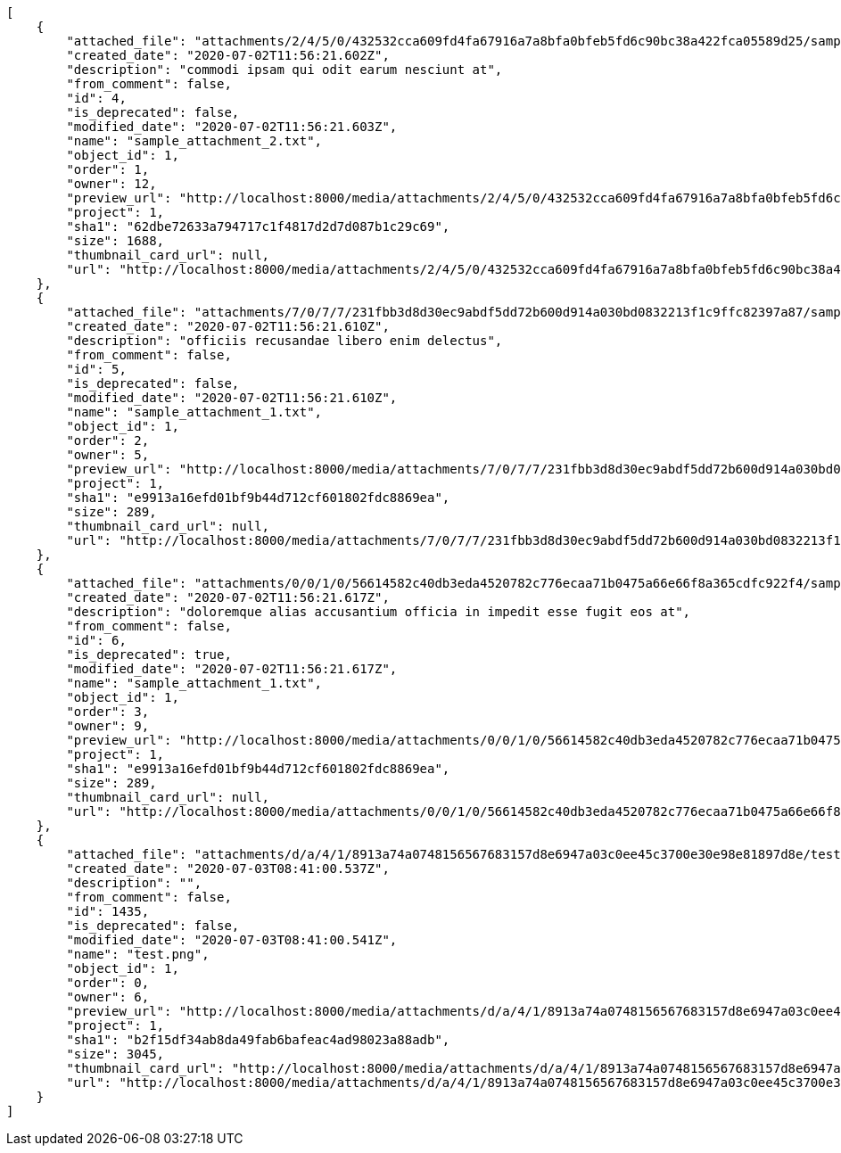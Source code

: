 [source,json]
----
[
    {
        "attached_file": "attachments/2/4/5/0/432532cca609fd4fa67916a7a8bfa0bfeb5fd6c90bc38a422fca05589d25/sample_attachment_2.txt",
        "created_date": "2020-07-02T11:56:21.602Z",
        "description": "commodi ipsam qui odit earum nesciunt at",
        "from_comment": false,
        "id": 4,
        "is_deprecated": false,
        "modified_date": "2020-07-02T11:56:21.603Z",
        "name": "sample_attachment_2.txt",
        "object_id": 1,
        "order": 1,
        "owner": 12,
        "preview_url": "http://localhost:8000/media/attachments/2/4/5/0/432532cca609fd4fa67916a7a8bfa0bfeb5fd6c90bc38a422fca05589d25/sample_attachment_2.txt",
        "project": 1,
        "sha1": "62dbe72633a794717c1f4817d2d7d087b1c29c69",
        "size": 1688,
        "thumbnail_card_url": null,
        "url": "http://localhost:8000/media/attachments/2/4/5/0/432532cca609fd4fa67916a7a8bfa0bfeb5fd6c90bc38a422fca05589d25/sample_attachment_2.txt"
    },
    {
        "attached_file": "attachments/7/0/7/7/231fbb3d8d30ec9abdf5dd72b600d914a030bd0832213f1c9ffc82397a87/sample_attachment_1.txt",
        "created_date": "2020-07-02T11:56:21.610Z",
        "description": "officiis recusandae libero enim delectus",
        "from_comment": false,
        "id": 5,
        "is_deprecated": false,
        "modified_date": "2020-07-02T11:56:21.610Z",
        "name": "sample_attachment_1.txt",
        "object_id": 1,
        "order": 2,
        "owner": 5,
        "preview_url": "http://localhost:8000/media/attachments/7/0/7/7/231fbb3d8d30ec9abdf5dd72b600d914a030bd0832213f1c9ffc82397a87/sample_attachment_1.txt",
        "project": 1,
        "sha1": "e9913a16efd01bf9b44d712cf601802fdc8869ea",
        "size": 289,
        "thumbnail_card_url": null,
        "url": "http://localhost:8000/media/attachments/7/0/7/7/231fbb3d8d30ec9abdf5dd72b600d914a030bd0832213f1c9ffc82397a87/sample_attachment_1.txt"
    },
    {
        "attached_file": "attachments/0/0/1/0/56614582c40db3eda4520782c776ecaa71b0475a66e66f8a365cdfc922f4/sample_attachment_1.txt",
        "created_date": "2020-07-02T11:56:21.617Z",
        "description": "doloremque alias accusantium officia in impedit esse fugit eos at",
        "from_comment": false,
        "id": 6,
        "is_deprecated": true,
        "modified_date": "2020-07-02T11:56:21.617Z",
        "name": "sample_attachment_1.txt",
        "object_id": 1,
        "order": 3,
        "owner": 9,
        "preview_url": "http://localhost:8000/media/attachments/0/0/1/0/56614582c40db3eda4520782c776ecaa71b0475a66e66f8a365cdfc922f4/sample_attachment_1.txt",
        "project": 1,
        "sha1": "e9913a16efd01bf9b44d712cf601802fdc8869ea",
        "size": 289,
        "thumbnail_card_url": null,
        "url": "http://localhost:8000/media/attachments/0/0/1/0/56614582c40db3eda4520782c776ecaa71b0475a66e66f8a365cdfc922f4/sample_attachment_1.txt"
    },
    {
        "attached_file": "attachments/d/a/4/1/8913a74a0748156567683157d8e6947a03c0ee45c3700e30e98e81897d8e/test.png",
        "created_date": "2020-07-03T08:41:00.537Z",
        "description": "",
        "from_comment": false,
        "id": 1435,
        "is_deprecated": false,
        "modified_date": "2020-07-03T08:41:00.541Z",
        "name": "test.png",
        "object_id": 1,
        "order": 0,
        "owner": 6,
        "preview_url": "http://localhost:8000/media/attachments/d/a/4/1/8913a74a0748156567683157d8e6947a03c0ee45c3700e30e98e81897d8e/test.png",
        "project": 1,
        "sha1": "b2f15df34ab8da49fab6bafeac4ad98023a88adb",
        "size": 3045,
        "thumbnail_card_url": "http://localhost:8000/media/attachments/d/a/4/1/8913a74a0748156567683157d8e6947a03c0ee45c3700e30e98e81897d8e/test.png.300x200_q85_crop.png",
        "url": "http://localhost:8000/media/attachments/d/a/4/1/8913a74a0748156567683157d8e6947a03c0ee45c3700e30e98e81897d8e/test.png"
    }
]
----
